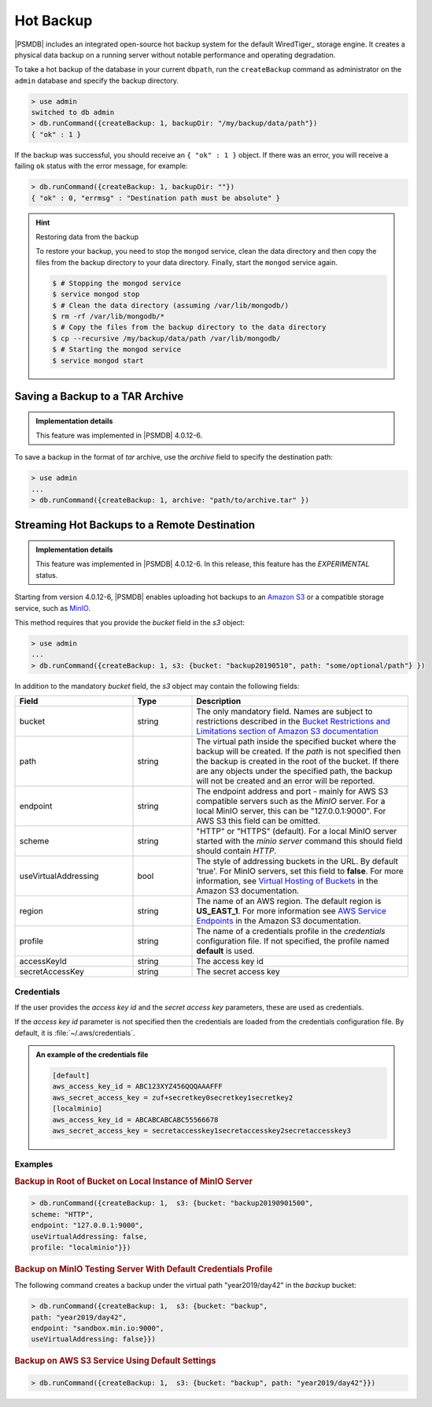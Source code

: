 .. _hot-backup:

================================================================================
Hot Backup
================================================================================

|PSMDB| includes an integrated open-source hot backup system for the default
WiredTiger_ storage engine.  It creates a physical data backup on a running
server without notable performance and operating degradation.

To take a hot backup of the database in your current ``dbpath``, run the
``createBackup`` command as administrator on the ``admin`` database and specify
the backup directory.

.. code-block:: text

   > use admin
   switched to db admin
   > db.runCommand({createBackup: 1, backupDir: "/my/backup/data/path"})
   { "ok" : 1 }

If the backup was successful, you should receive an ``{ "ok" : 1 }`` object.
If there was an error, you will receive a failing ``ok`` status
with the error message, for example:

.. code-block:: text

   > db.runCommand({createBackup: 1, backupDir: ""})
   { "ok" : 0, "errmsg" : "Destination path must be absolute" }

.. hint:: Restoring data from the backup

   To restore your backup, you need to stop the ``mongod`` service, clean the data
   directory and then copy the files from the backup directory to your data
   directory. Finally, start the ``mongod`` service again.

   .. code-block:: bash

      $ # Stopping the mongod service
      $ service mongod stop
      $ # Clean the data directory (assuming /var/lib/mongodb/)
      $ rm -rf /var/lib/mongodb/*
      $ # Copy the files from the backup directory to the data directory
      $ cp --recursive /my/backup/data/path /var/lib/mongodb/
      $ # Starting the mongod service
      $ service mongod start

Saving a Backup to a TAR Archive
================================================================================

.. admonition:: Implementation details

   This feature was implemented in |PSMDB| 4.0.12-6.

To save a backup in the format of *tar* archive, use the *archive* field to
specify the destination path:

.. code-block:: text

   > use admin
   ...
   > db.runCommand({createBackup: 1, archive: "path/to/archive.tar" })

.. _psmdb-hot-backup-remote-destination:

Streaming Hot Backups to a Remote Destination
================================================================================

.. admonition:: Implementation details

   This feature was implemented in |PSMDB| 4.0.12-6. In this release,
   this feature has the *EXPERIMENTAL* status.

Starting from version 4.0.12-6, |PSMDB| enables uploading hot backups
to an `Amazon S3 <https://aws.amazon.com/s3/>`_ or a compatible storage service,
such as `MinIO <https://min.io/>`_.

This method requires that you provide the *bucket* field in the *s3* object:

.. code-block:: text

   > use admin
   ...
   > db.runCommand({createBackup: 1, s3: {bucket: "backup20190510", path: "some/optional/path"} })

In addition to the mandatory *bucket* field, the *s3* object may contain the following fields:

.. list-table::
   :header-rows: 1
   :widths: 30 15 55

   * - Field
     - Type
     - Description
   * - bucket
     - string
     - The only mandatory field. Names are subject to restrictions described in 
       the `Bucket Restrictions and Limitations section of Amazon S3 documentation <https://docs.aws.amazon.com/AmazonS3/latest/dev/BucketRestrictions.html>`_
   * - path
     - string
     - The virtual path inside the specified bucket where the backup will be
       created. If the *path* is not specified then the backup is created in the root
       of the bucket. If there are any objects under the specified path, the backup
       will not be created and an error will be reported.
   * - endpoint
     - string
     - The endpoint address and port - mainly for AWS S3 compatible servers such
       as the *MinIO* server. For a local MinIO server, this can be
       "127.0.0.1:9000". For AWS S3 this field can be omitted.
   * - scheme
     - string
     - "HTTP" or "HTTPS" (default). For a local MinIO server started
       with the *minio server* command this should field should contain *HTTP*.
   * - useVirtualAddressing
     - bool
     - The style of addressing buckets in the URL. By default 'true'. For MinIO
       servers, set this field to **false**. For more information, see `Virtual
       Hosting of Buckets
       <https://docs.aws.amazon.com/AmazonS3/latest/dev/VirtualHosting.html>`_
       in the Amazon S3 documentation.
   * - region
     - string
     - The name of an AWS region. The default region is **US_EAST_1**. For more
       information see `AWS Service Endpoints
       <https://docs.aws.amazon.com/general/latest/gr/rande.html>`_ in the
       Amazon S3 documentation.
   * - profile
     - string
     - The name of a credentials profile in the *credentials* configuration file. If
       not specified, the profile named **default** is used.
   * - accessKeyId
     - string
     - The access key id
   * - secretAccessKey
     - string
     - The secret access key

Credentials
--------------------------------------------------------------------------------

If the user provides the *access key id* and the *secret access key* parameters,
these are used as credentials.

If the *access key id* parameter is not specified then the credentials are loaded from
the credentials configuration file. By default, it is :file:`~/.aws/credentials`.

.. admonition:: An example of the credentials file

   .. code-block:: text

      [default]
      aws_access_key_id = ABC123XYZ456QQQAAAFFF
      aws_secret_access_key = zuf+secretkey0secretkey1secretkey2
      [localminio]
      aws_access_key_id = ABCABCABCABC55566678
      aws_secret_access_key = secretaccesskey1secretaccesskey2secretaccesskey3

Examples
--------------------------------------------------------------------------------

.. rubric:: Backup in Root of Bucket on Local Instance of MinIO Server

.. code-block:: text

    > db.runCommand({createBackup: 1,  s3: {bucket: "backup20190901500", 
    scheme: "HTTP",
    endpoint: "127.0.0.1:9000",
    useVirtualAddressing: false,
    profile: "localminio"}})

.. rubric:: Backup on MinIO Testing Server With Default Credentials Profile

The following command creates a backup under the virtual path  "year2019/day42" in the *backup* bucket:

.. code-block:: text

   > db.runCommand({createBackup: 1,  s3: {bucket: "backup",
   path: "year2019/day42",
   endpoint: "sandbox.min.io:9000",
   useVirtualAddressing: false}})

.. rubric:: Backup on AWS S3 Service Using Default Settings

.. code-block:: text

   > db.runCommand({createBackup: 1,  s3: {bucket: "backup", path: "year2019/day42"}})

.. seealso::

   AWS Documentation: Providing AWS Credentials
      https://docs.aws.amazon.com/sdk-for-cpp/v1/developer-guide/credentials.html
